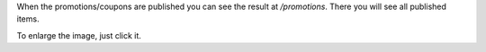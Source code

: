 When the promotions/coupons are published you can see the result at */promotions*. There
you will see all published items.

To enlarge the image, just click it.
